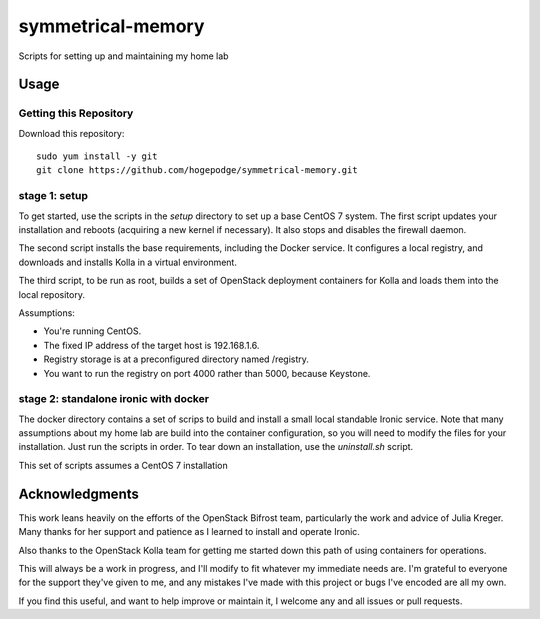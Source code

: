 ##################
symmetrical-memory
##################
Scripts for setting up and maintaining my home lab

=====
Usage
=====

Getting this Repository
-----------------------

Download this repository::

    sudo yum install -y git
    git clone https://github.com/hogepodge/symmetrical-memory.git

stage 1: setup 
--------------

To get started, use the scripts in the `setup` directory to set up a
base CentOS 7 system. The first script updates your installation
and reboots (acquiring a new kernel if necessary). It also stops
and disables the firewall daemon.

The second script installs the base requirements, including the
Docker service. It configures a local registry, and downloads
and installs Kolla in a virtual environment.

The third script, to be run as root, builds a set of OpenStack
deployment containers for Kolla and loads them into the local
repository.

Assumptions:

* You're running CentOS.
* The fixed IP address of the target host is 192.168.1.6.
* Registry storage is at a preconfigured directory named /registry.
* You want to run the registry on port 4000 rather than 5000, because Keystone.

stage 2: standalone ironic with docker
--------------------------------------

The docker directory contains a set of scrips to build and install
a small local standable Ironic service. Note that many assumptions
about my home lab are build into the container configuration, so
you will need to modify the files for your installation. Just run
the scripts in order. To tear down an installation, use the
`uninstall.sh` script.

This set of scripts assumes a CentOS 7 installation

===============
Acknowledgments
===============

This work leans heavily on the efforts of the OpenStack Bifrost team,
particularly the work and advice of Julia Kreger. Many thanks for her
support and patience as I learned to install and operate Ironic.

Also thanks to the OpenStack Kolla team for getting me started down
this path of using containers for operations.

This will always be a work in progress, and I'll modify to fit
whatever my immediate needs are. I'm grateful to everyone for the
support they've given to me, and any mistakes I've made with this
project or bugs I've encoded are all my own.

If you find this useful, and want to help improve or maintain it,
I welcome any and all issues or pull requests.
